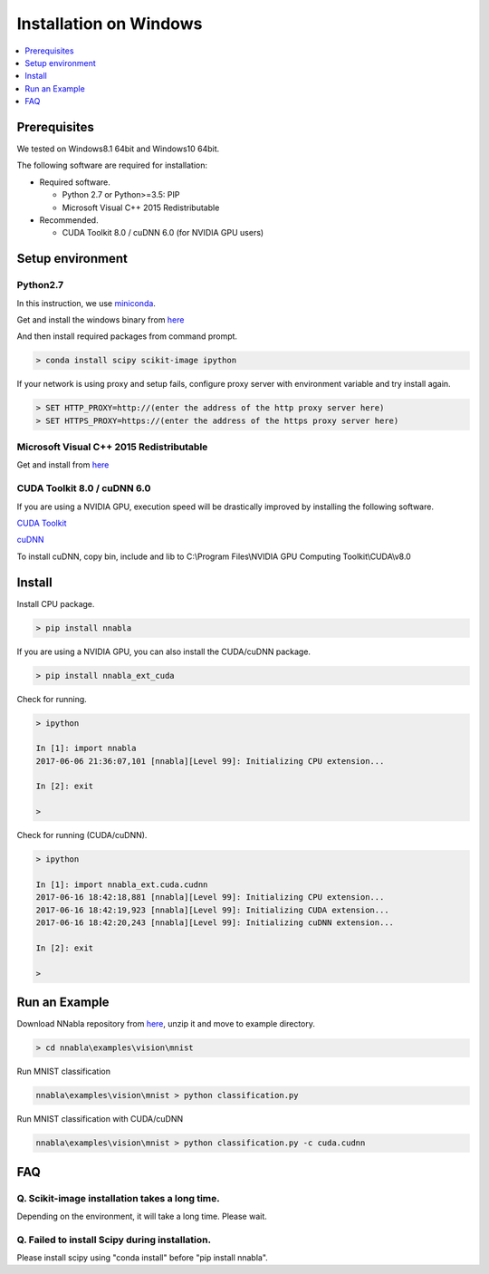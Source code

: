 Installation on Windows
-----------------------

.. contents::
   :local:
   :depth: 1


Prerequisites
^^^^^^^^^^^^^

We tested on Windows8.1 64bit and Windows10 64bit.

The following software are required for installation:

* Required software.

  * Python 2.7 or Python>=3.5: PIP
  * Microsoft Visual C++ 2015 Redistributable

* Recommended.

  * CUDA Toolkit 8.0 / cuDNN 6.0 (for NVIDIA GPU users)


Setup environment
^^^^^^^^^^^^^^^^^

Python2.7
"""""""""

In this instruction, we use `miniconda <https://conda.io/miniconda.html>`_.

Get and install the windows binary from `here <https://repo.continuum.io/miniconda/Miniconda2-latest-Windows-x86_64.exe>`_


And then install required packages from command prompt.

.. code-block:: doscon

    > conda install scipy scikit-image ipython


If your network is using proxy and setup fails, configure proxy server with environment variable and try install again.

.. code-block:: doscon

    > SET HTTP_PROXY=http://(enter the address of the http proxy server here)
    > SET HTTPS_PROXY=https://(enter the address of the https proxy server here)


Microsoft Visual C++ 2015 Redistributable
"""""""""""""""""""""""""""""""""""""""""

Get and install from `here <https://www.microsoft.com/en-us/download/details.aspx?id=52685>`_


CUDA Toolkit 8.0 / cuDNN 6.0
""""""""""""""""""""""""""""

If you are using a NVIDIA GPU, execution speed will be drastically improved by installing the following software.

`CUDA Toolkit <https://developer.nvidia.com/cuda-downloads>`_

`cuDNN <https://developer.nvidia.com/cudnn>`_

To install cuDNN, copy bin, include and lib to C:\\Program Files\\NVIDIA GPU Computing Toolkit\\CUDA\\v8.0


Install
^^^^^^^

Install CPU package.

.. code-block:: doscon

    > pip install nnabla


If you are using a NVIDIA GPU, you can also install the CUDA/cuDNN package.

.. code-block:: doscon

    > pip install nnabla_ext_cuda


Check for running.

.. code-block:: doscon

    > ipython
    
    In [1]: import nnabla
    2017-06-06 21:36:07,101 [nnabla][Level 99]: Initializing CPU extension...
    
    In [2]: exit
    
    >


Check for running (CUDA/cuDNN).

.. code-block:: doscon

    > ipython
    
    In [1]: import nnabla_ext.cuda.cudnn
    2017-06-16 18:42:18,881 [nnabla][Level 99]: Initializing CPU extension...
    2017-06-16 18:42:19,923 [nnabla][Level 99]: Initializing CUDA extension...
    2017-06-16 18:42:20,243 [nnabla][Level 99]: Initializing cuDNN extension...
    
    In [2]: exit
    
    >


Run an Example
^^^^^^^^^^^^^^

Download NNabla repository from `here <https://github.com/sony/nnabla/archive/master.zip>`_, unzip it and move to example directory.

.. code-block:: doscon

    > cd nnabla\examples\vision\mnist


Run MNIST classification

.. code-block:: doscon

    nnabla\examples\vision\mnist > python classification.py


Run MNIST classification with CUDA/cuDNN

.. code-block:: doscon

    nnabla\examples\vision\mnist > python classification.py -c cuda.cudnn


FAQ
^^^

Q. Scikit-image installation takes a long time.
"""""""""""""""""""""""""""""""""""""""""""""""

Depending on the environment, it will take a long time.  Please wait.

Q. Failed to install Scipy during installation.
"""""""""""""""""""""""""""""""""""""""""""""""

Please install scipy using "conda install" before "pip install nnabla".

